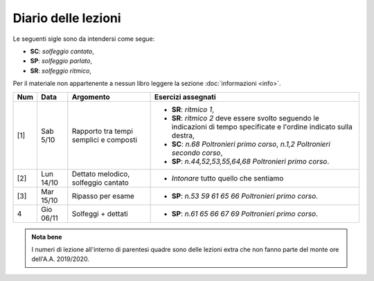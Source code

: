 Diario delle lezioni
====================


Le seguenti sigle sono da intendersi come segue:

* **SC**: *solfeggio cantato*,
* **SP**: *solfeggio parlato*,
* **SR**: *solfeggio ritmico*,

Per il materiale non appartenente a nessun libro leggere la sezione :doc:`informazioni <info>`.

.. table:: 

   +-------+------------+--------------------------------------------------------------+---------------------------------------------------------------------------+
   | Num   | Data       | Argomento                                                    | Esercizi assegnati                                                        |
   +=======+============+==============================================================+===========================================================================+
   | [1]   | Sab 5/10   | Rapporto tra tempi semplici e composti                       | * **SR**: *ritmico 1*,                                                    |
   |       |            |                                                              | * **SR**: *ritmico 2* deve essere svolto seguendo le                      |
   |       |            |                                                              |   indicazioni di tempo specificate e l'ordine indicato sulla destra,      |
   |       |            |                                                              | * **SC**: *n.68* `Poltronieri primo corso`, *n.1,2*                       |
   |       |            |                                                              |   `Poltronieri secondo corso`,                                            |
   |       |            |                                                              | * **SP**: *n.44,52,53,55,64,68* `Poltronieri primo corso`.                |
   +-------+------------+--------------------------------------------------------------+---------------------------------------------------------------------------+
   | [2]   | Lun 14/10  | Dettato melodico, solfeggio cantato                          | * *Intonare* tutto quello che sentiamo                                    |
   +-------+------------+--------------------------------------------------------------+---------------------------------------------------------------------------+
   | [3]   | Mar 15/10  | Ripasso per esame                                            | * **SP**: *n.53 59 61 65 66* `Poltronieri primo corso`.                   |
   +-------+------------+--------------------------------------------------------------+---------------------------------------------------------------------------+
   | 4     | Gio 06/11  | Solfeggi + dettati                                           | * **SP**: *n.61 65 66 67 69* `Poltronieri primo corso`.                   |
   +-------+------------+--------------------------------------------------------------+---------------------------------------------------------------------------+

.. admonition:: Nota bene
   :class: alert alert-secondary

   I numeri di lezione all'interno di parentesi quadre sono delle lezioni
   extra che non fanno parte del monte ore dell'A.A. 2019/2020.
   